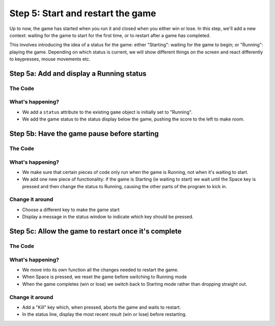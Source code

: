 .. _step5:

Step 5: Start and restart the game
==================================

Up to now, the game has started when you run it and closed when
you either win or lose. In this step, we'll add a new context:
waiting for the game to start for the first time, or to restart
after a game has completed.

This involves introducing the idea of a status for the game: either
"Starting": waiting for the game to begin; or "Running": playing the
game. Depending on which status is current, we will show different
things on the screen and react differently to keypresses, mouse
movements etc.

Step 5a: Add and display a Running status
-----------------------------------------

.. image:: images/step-s5a.gif
   :scale: 66 %

The Code
~~~~~~~~

..  literaldiff:: code/s5a.py
    :diff: code/s4c.py
    :linenos:

What's happening?
~~~~~~~~~~~~~~~~~

* We add a ``status`` attribute to the existing ``game`` object is
  initially set to "Running".
* We add the game status to the status display below the game, pushing
  the score to the left to make room.


Step 5b: Have the game pause before starting
--------------------------------------------

.. image:: images/step-s5b.gif
   :scale: 66 %

The Code
~~~~~~~~

..  literaldiff:: code/s5b.py
    :diff: code/s5a.py
    :linenos:

What's happening?
~~~~~~~~~~~~~~~~~

* We make sure that certain pieces of code only run when the game is Running,
  not when it's waiting to start.

* We add one new piece of functionality: if the game is Starting
  (ie waiting to start) we wait until the Space key is pressed and
  then change the status to Running, causing the other parts of the
  program to kick in.

Change it around
~~~~~~~~~~~~~~~~

* Choose a different key to make the game start

* Display a message in the status window to indicate which key should be
  pressed.


Step 5c: Allow the game to restart once it's complete
-----------------------------------------------------

.. image:: images/step-s5c.gif
   :scale: 66 %

The Code
~~~~~~~~

..  literaldiff:: code/s5c.py
    :diff: code/s5b.py
    :linenos:

What's happening?
~~~~~~~~~~~~~~~~~

* We move into its own function all the changes needed to restart the game.

* When Space is pressed, we reset the game before switching to Running mode

* When the game completes (win or lose) we switch back to Starting mode
  rather than dropping straight out.

Change it around
~~~~~~~~~~~~~~~~

* Add a "Kill" key which, when pressed, aborts the game and waits to restart.

* In  the status line, display the most recent result (win or lose) before
  restarting.